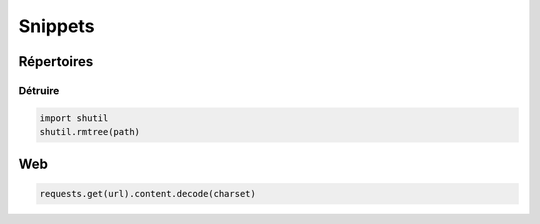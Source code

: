 ********
Snippets
********

Répertoires
===========

Détruire
--------

.. code:: python3

   import shutil
   shutil.rmtree(path)

Web
===

.. code:: python3

   requests.get(url).content.decode(charset)
